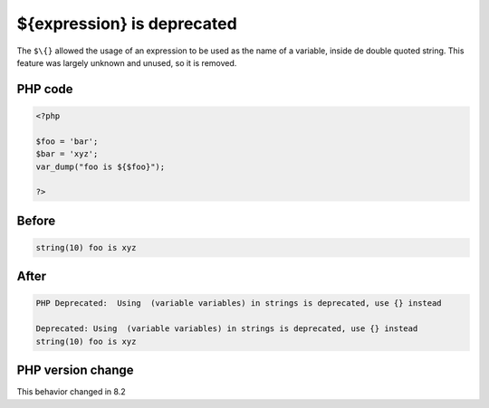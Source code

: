 .. _`${expression}-is-deprecated`:

${expression} is deprecated
===========================
.. meta::
	:description:
		${expression} is deprecated: The ``$\{}`` allowed the usage of an expression to be used as the name of a variable, inside de double quoted string.
	:twitter:card: summary_large_image
	:twitter:site: @exakat
	:twitter:title: ${expression} is deprecated
	:twitter:description: ${expression} is deprecated: The ``$\{}`` allowed the usage of an expression to be used as the name of a variable, inside de double quoted string
	:twitter:creator: @exakat
	:twitter:image:src: https://php-changed-behaviors.readthedocs.io/en/latest/_static/logo.png
	:og:image: https://php-changed-behaviors.readthedocs.io/en/latest/_static/logo.png
	:og:title: ${expression} is deprecated
	:og:type: article
	:og:description: The ``$\{}`` allowed the usage of an expression to be used as the name of a variable, inside de double quoted string
	:og:url: https://php-tips.readthedocs.io/en/latest/tips/dollar_curly_expression.html
	:og:locale: en

The ``$\{}`` allowed the usage of an expression to be used as the name of a variable, inside de double quoted string. This feature was largely unknown and unused, so it is removed.

PHP code
________
.. code-block:: php

   <?php
   
   $foo = 'bar';
   $bar = 'xyz';
   var_dump("foo is ${$foo}");
   
   ?>

Before
______
.. code-block:: output

   string(10) foo is xyz
   

After
______
.. code-block:: output

   PHP Deprecated:  Using  (variable variables) in strings is deprecated, use {} instead
   
   Deprecated: Using  (variable variables) in strings is deprecated, use {} instead
   string(10) foo is xyz
   


PHP version change
__________________
This behavior changed in 8.2




